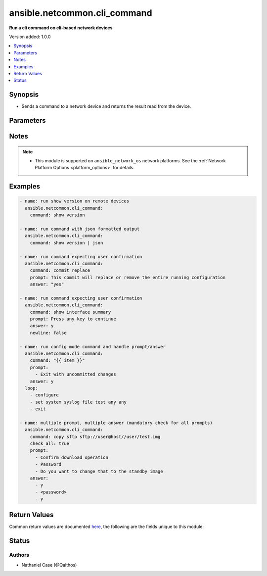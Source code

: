 .. _ansible.netcommon.cli_command_module:


*****************************
ansible.netcommon.cli_command
*****************************

**Run a cli command on cli-based network devices**


Version added: 1.0.0

.. contents::
   :local:
   :depth: 1


Synopsis
--------
- Sends a command to a network device and returns the result read from the device.




Parameters
----------

.. raw:: html

    <table  border=0 cellpadding=0 class="documentation-table">
        <tr>
            <th colspan="1">Parameter</th>
            <th>Choices/<font color="blue">Defaults</font></th>
            <th width="100%">Comments</th>
        </tr>
            <tr>
                <td colspan="1">
                    <div class="ansibleOptionAnchor" id="parameter-"></div>
                    <b>answer</b>
                    <a class="ansibleOptionLink" href="#parameter-" title="Permalink to this option"></a>
                    <div style="font-size: small">
                        <span style="color: purple">list</span>
                         / <span style="color: purple">elements=string</span>
                    </div>
                </td>
                <td>
                </td>
                <td>
                        <div>The answer to reply with if <em>prompt</em> is matched. The value can be a single answer or a list of answer for multiple prompts. In case the command execution results in multiple prompts the sequence of the prompt and excepted answer should be in same order.</div>
                </td>
            </tr>
            <tr>
                <td colspan="1">
                    <div class="ansibleOptionAnchor" id="parameter-"></div>
                    <b>check_all</b>
                    <a class="ansibleOptionLink" href="#parameter-" title="Permalink to this option"></a>
                    <div style="font-size: small">
                        <span style="color: purple">boolean</span>
                    </div>
                </td>
                <td>
                        <ul style="margin: 0; padding: 0"><b>Choices:</b>
                                    <li><div style="color: blue"><b>no</b>&nbsp;&larr;</div></li>
                                    <li>yes</li>
                        </ul>
                </td>
                <td>
                        <div>By default if any one of the prompts mentioned in <code>prompt</code> option is matched it won&#x27;t check for other prompts. This boolean flag, that when set to <em>True</em> will check for all the prompts mentioned in <code>prompt</code> option in the given order. If the option is set to <em>True</em> all the prompts should be received from remote host if not it will result in timeout.</div>
                </td>
            </tr>
            <tr>
                <td colspan="1">
                    <div class="ansibleOptionAnchor" id="parameter-"></div>
                    <b>command</b>
                    <a class="ansibleOptionLink" href="#parameter-" title="Permalink to this option"></a>
                    <div style="font-size: small">
                        <span style="color: purple">string</span>
                         / <span style="color: red">required</span>
                    </div>
                </td>
                <td>
                </td>
                <td>
                        <div>The command to send to the remote network device.  The resulting output from the command is returned, unless <em>sendonly</em> is set.</div>
                </td>
            </tr>
            <tr>
                <td colspan="1">
                    <div class="ansibleOptionAnchor" id="parameter-"></div>
                    <b>newline</b>
                    <a class="ansibleOptionLink" href="#parameter-" title="Permalink to this option"></a>
                    <div style="font-size: small">
                        <span style="color: purple">boolean</span>
                    </div>
                </td>
                <td>
                        <ul style="margin: 0; padding: 0"><b>Choices:</b>
                                    <li>no</li>
                                    <li><div style="color: blue"><b>yes</b>&nbsp;&larr;</div></li>
                        </ul>
                </td>
                <td>
                        <div>The boolean value, that when set to false will send <em>answer</em> to the device without a trailing newline.</div>
                </td>
            </tr>
            <tr>
                <td colspan="1">
                    <div class="ansibleOptionAnchor" id="parameter-"></div>
                    <b>prompt</b>
                    <a class="ansibleOptionLink" href="#parameter-" title="Permalink to this option"></a>
                    <div style="font-size: small">
                        <span style="color: purple">list</span>
                         / <span style="color: purple">elements=string</span>
                    </div>
                </td>
                <td>
                </td>
                <td>
                        <div>A single regex pattern or a sequence of patterns to evaluate the expected prompt from <em>command</em>.</div>
                </td>
            </tr>
            <tr>
                <td colspan="1">
                    <div class="ansibleOptionAnchor" id="parameter-"></div>
                    <b>sendonly</b>
                    <a class="ansibleOptionLink" href="#parameter-" title="Permalink to this option"></a>
                    <div style="font-size: small">
                        <span style="color: purple">boolean</span>
                    </div>
                </td>
                <td>
                        <ul style="margin: 0; padding: 0"><b>Choices:</b>
                                    <li><div style="color: blue"><b>no</b>&nbsp;&larr;</div></li>
                                    <li>yes</li>
                        </ul>
                </td>
                <td>
                        <div>The boolean value, that when set to true will send <em>command</em> to the device but not wait for a result.</div>
                </td>
            </tr>
    </table>
    <br/>


Notes
-----

.. note::
   - This module is supported on ``ansible_network_os`` network platforms. See the :ref:`Network Platform Options <platform_options>` for details.



Examples
--------

.. code-block:: yaml

    - name: run show version on remote devices
      ansible.netcommon.cli_command:
        command: show version

    - name: run command with json formatted output
      ansible.netcommon.cli_command:
        command: show version | json

    - name: run command expecting user confirmation
      ansible.netcommon.cli_command:
        command: commit replace
        prompt: This commit will replace or remove the entire running configuration
        answer: "yes"

    - name: run command expecting user confirmation
      ansible.netcommon.cli_command:
        command: show interface summary
        prompt: Press any key to continue
        answer: y
        newline: false

    - name: run config mode command and handle prompt/answer
      ansible.netcommon.cli_command:
        command: "{{ item }}"
        prompt:
          - Exit with uncommitted changes
        answer: y
      loop:
        - configure
        - set system syslog file test any any
        - exit

    - name: multiple prompt, multiple answer (mandatory check for all prompts)
      ansible.netcommon.cli_command:
        command: copy sftp sftp://user@host//user/test.img
        check_all: true
        prompt:
          - Confirm download operation
          - Password
          - Do you want to change that to the standby image
        answer:
          - y
          - <password>
          - y



Return Values
-------------
Common return values are documented `here <https://docs.ansible.com/ansible/latest/reference_appendices/common_return_values.html#common-return-values>`_, the following are the fields unique to this module:

.. raw:: html

    <table border=0 cellpadding=0 class="documentation-table">
        <tr>
            <th colspan="1">Key</th>
            <th>Returned</th>
            <th width="100%">Description</th>
        </tr>
            <tr>
                <td colspan="1">
                    <div class="ansibleOptionAnchor" id="return-"></div>
                    <b>json</b>
                    <a class="ansibleOptionLink" href="#return-" title="Permalink to this return value"></a>
                    <div style="font-size: small">
                      <span style="color: purple">dictionary</span>
                    </div>
                </td>
                <td>when the device response is valid JSON</td>
                <td>
                            <div>A dictionary representing a JSON-formatted response</div>
                    <br/>
                        <div style="font-size: smaller"><b>Sample:</b></div>
                        <div style="font-size: smaller; color: blue; word-wrap: break-word; word-break: break-all;">{
      &quot;architecture&quot;: &quot;i386&quot;,
      &quot;bootupTimestamp&quot;: 1532649700.56,
      &quot;modelName&quot;: &quot;vEOS&quot;,
      &quot;version&quot;: &quot;4.15.9M&quot;
      [...]
    }</div>
                </td>
            </tr>
            <tr>
                <td colspan="1">
                    <div class="ansibleOptionAnchor" id="return-"></div>
                    <b>stdout</b>
                    <a class="ansibleOptionLink" href="#return-" title="Permalink to this return value"></a>
                    <div style="font-size: small">
                      <span style="color: purple">string</span>
                    </div>
                </td>
                <td>when sendonly is false</td>
                <td>
                            <div>The response from the command</div>
                    <br/>
                        <div style="font-size: smaller"><b>Sample:</b></div>
                        <div style="font-size: smaller; color: blue; word-wrap: break-word; word-break: break-all;">Version:      VyOS 1.1.7[...]</div>
                </td>
            </tr>
    </table>
    <br/><br/>


Status
------


Authors
~~~~~~~

- Nathaniel Case (@Qalthos)
